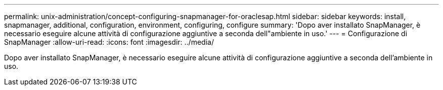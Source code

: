 ---
permalink: unix-administration/concept-configuring-snapmanager-for-oraclesap.html 
sidebar: sidebar 
keywords: install, snapmanager, additional, configuration, environment, configuring, configure 
summary: 'Dopo aver installato SnapManager, è necessario eseguire alcune attività di configurazione aggiuntive a seconda dell"ambiente in uso.' 
---
= Configurazione di SnapManager
:allow-uri-read: 
:icons: font
:imagesdir: ../media/


[role="lead"]
Dopo aver installato SnapManager, è necessario eseguire alcune attività di configurazione aggiuntive a seconda dell'ambiente in uso.
